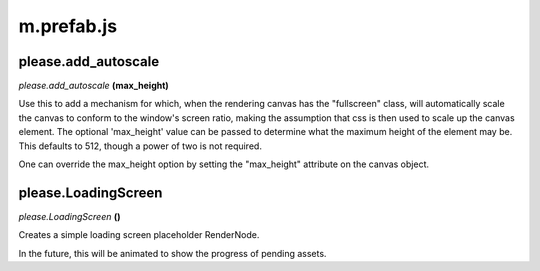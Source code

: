 

m.prefab.js
===========

please.add_autoscale
--------------------
*please.add\_autoscale* **(max\_height)**

Use this to add a mechanism for which, when the rendering canvas has the
"fullscreen" class, will automatically scale the canvas to conform to
the window's screen ratio, making the assumption that css is then used
to scale up the canvas element. The optional 'max\_height' value can be
passed to determine what the maximum height of the element may be. This
defaults to 512, though a power of two is not required.

One can override the max\_height option by setting the "max\_height"
attribute on the canvas object.


please.LoadingScreen
--------------------
*please.LoadingScreen* **()**

Creates a simple loading screen placeholder RenderNode.

In the future, this will be animated to show the progress of pending
assets.


